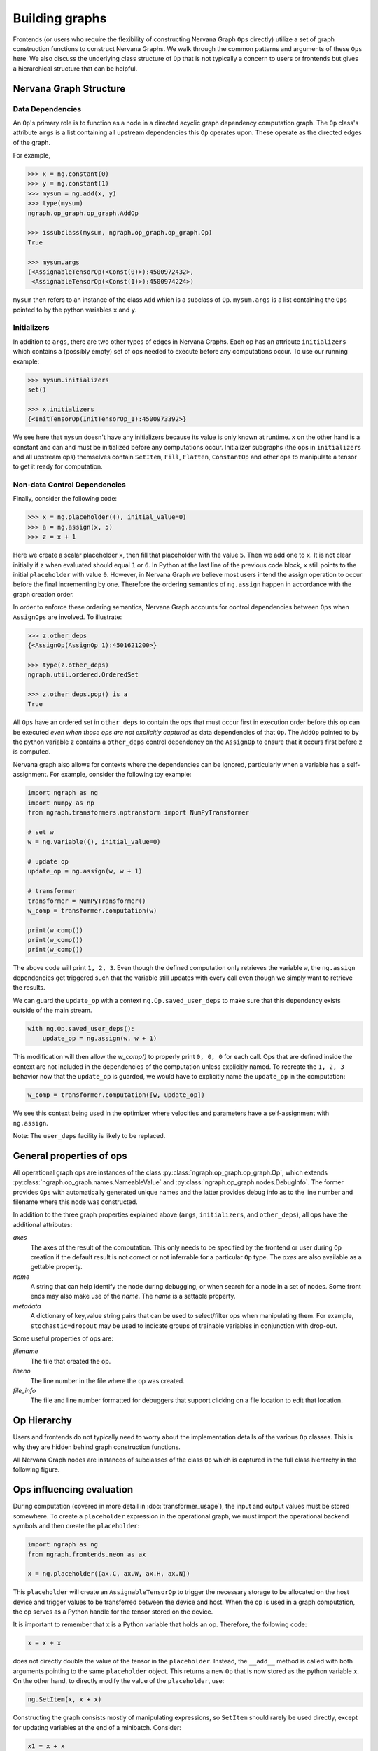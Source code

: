 .. ---------------------------------------------------------------------------
.. Copyright 2016 Nervana Systems Inc.
.. Licensed under the Apache License, Version 2.0 (the "License");
.. you may not use this file except in compliance with the License.
.. You may obtain a copy of the License at
..
..      http://www.apache.org/licenses/LICENSE-2.0
..
.. Unless required by applicable law or agreed to in writing, software
.. distributed under the License is distributed on an "AS IS" BASIS,
.. WITHOUT WARRANTIES OR CONDITIONS OF ANY KIND, either express or implied.
.. See the License for the specific language governing permissions and
.. limitations under the License.
.. ---------------------------------------------------------------------------

Building graphs
***************
Frontends (or users who require the flexibility of constructing Nervana Graph ``Ops`` directly) utilize a set of graph construction functions to construct Nervana Graphs. We walk through the common patterns and arguments of these ``Ops`` here. We also discuss the underlying class structure of ``Op`` that is not typically a concern to users or frontends but gives a hierarchical structure that can be helpful.

Nervana Graph Structure
=======================

Data Dependencies
-----------------

An ``Op``'s primary role is to function as a node in a directed acyclic graph dependency computation graph. The ``Op`` class's attribute ``args`` is a list containing all upstream dependencies this ``Op`` operates upon. These operate as the directed edges of the graph.

For example,

.. code-block:: python

    >>> x = ng.constant(0)
    >>> y = ng.constant(1)
    >>> mysum = ng.add(x, y)
    >>> type(mysum)
    ngraph.op_graph.op_graph.AddOp

    >>> issubclass(mysum, ngraph.op_graph.op_graph.Op)
    True

    >>> mysum.args
    (<AssignableTensorOp(<Const(0)>):4500972432>,
     <AssignableTensorOp(<Const(1)>):4500974224>)

``mysum`` then refers to an instance of the class ``Add`` which is a subclass of ``Op``. ``mysum.args`` is a list containing the ``Ops`` pointed to by the python variables ``x`` and ``y``.

Initializers
------------
In addition to ``args``, there are two other types of edges in Nervana Graphs. Each op has an attribute ``initializers`` which contains a (possibly empty) set of ops needed to execute before any computations occur. To use our running example:

.. code-block:: python

    >>> mysum.initializers
    set()

    >>> x.initializers
    {<InitTensorOp(InitTensorOp_1):4500973392>}

We see here that ``mysum`` doesn't have any initializers because its value is only known at runtime. ``x`` on the other hand is a constant and can and must be initialized before any computations occur. Initializer subgraphs (the ops in ``initializers`` and all upstream ops) themselves contain ``SetItem``, ``Fill``, ``Flatten``, ``ConstantOp`` and other ops to manipulate a tensor to get it ready for computation.

Non-data Control Dependencies
-----------------------------
Finally, consider the following code:

.. code-block:: python

    >>> x = ng.placeholder((), initial_value=0)
    >>> a = ng.assign(x, 5)
    >>> z = x + 1

Here we create a scalar placeholder ``x``, then fill that placeholder with the value ``5``. Then we add one to ``x``. It is not clear initially if ``z`` when evaluated should equal ``1`` or ``6``. In Python at the last line of the previous code block, ``x`` still points to the initial ``placeholder`` with value ``0``. However, in Nervana Graph we believe most users intend the assign operation to occur before the final incrementing by one. Therefore the ordering semantics of ``ng.assign`` happen in accordance with the graph creation order.

In order to enforce these ordering semantics, Nervana Graph accounts for control dependencies between ``Ops`` when ``AssignOps`` are involved. To illustrate:

.. code-block:: python

    >>> z.other_deps
    {<AssignOp(AssignOp_1):4501621200>}

    >>> type(z.other_deps)
    ngraph.util.ordered.OrderedSet

    >>> z.other_deps.pop() is a
    True

All ``Ops`` have an ordered set in ``other_deps`` to contain the ops that must occur first in execution order before this op can be executed *even when those ops are not explicitly captured* as data dependencies of that ``Op``. The ``AddOp`` pointed to by the python variable ``z`` contains a ``other_deps`` control dependency on the ``AssignOp`` to ensure that it occurs first before z is computed.

Nervana graph also allows for contexts where the dependencies can be ignored, particularly when a variable has a self-assignment. For example, consider the following toy example:

.. code-block:: python

    import ngraph as ng
    import numpy as np
    from ngraph.transformers.nptransform import NumPyTransformer

    # set w
    w = ng.variable((), initial_value=0)

    # update op
    update_op = ng.assign(w, w + 1)

    # transformer
    transformer = NumPyTransformer()
    w_comp = transformer.computation(w)

    print(w_comp())
    print(w_comp())
    print(w_comp())

The above code will print ``1, 2, 3``. Even though the defined computation only retrieves the variable ``w``, the ``ng.assign`` dependencies get triggered such that the variable still updates with every call even though we simply want to retrieve the results.

We can guard the ``update_op`` with a context ``ng.Op.saved_user_deps`` to make sure that this dependency exists outside of the main stream.

.. code-block:: python

    with ng.Op.saved_user_deps():
        update_op = ng.assign(w, w + 1)

This modification will then allow the `w_comp()` to properly print ``0, 0, 0`` for each call. Ops that are defined inside the context are not included in the dependencies of the computation unless explicitly named. To recreate the ``1, 2, 3`` behavior now that the ``update_op`` is guarded, we would have to explicitly name the ``update_op`` in the computation:

.. code-block:: python

    w_comp = transformer.computation([w, update_op])

We see this context being used in the optimizer where velocities and parameters have a self-assignment with ``ng.assign``.

Note: The ``user_deps`` facility is likely to be replaced.

General properties of ops
=========================

All operational graph ops are instances of the class :py:class:`ngraph.op_graph.op_graph.Op`, which extends :py:class:`ngraph.op_graph.names.NameableValue` and :py:class:`ngraph.op_graph.nodes.DebugInfo`. The former provides ``Ops`` with automatically generated unique names and the latter provides debug info as to the line number and filename where this node was constructed.

In addition to the three graph properties explained above (``args``,
``initializers``, and ``other_deps``), all ops have the additional attributes:

`axes`
    The axes of the result of the computation. This only needs to be specified
    by the frontend or user during ``Op`` creation if the default result is not
    correct or not inferrable for a particular ``Op`` type. The `axes` are also
    available as a gettable property.

`name`
    A string that can help identify the node during debugging, or when search for a node in a set of nodes.
    Some front ends may also make use of the `name`.  The `name` is a settable property.

`metadata`
    A dictionary of key,value string pairs that can be used to select/filter
    ops when manipulating them. For example, ``stochastic=dropout`` may be used
    to indicate groups of trainable variables in conjunction with drop-out.

Some useful properties of ops are:

`filename`
    The file that created the op.

`lineno`
    The line number in the file where the op was created.

`file_info`
    The file and line number formatted for debuggers that support clicking on a file location to edit that location.

Op Hierarchy
============

Users and frontends do not typically need to worry about the implementation details of the various ``Op`` classes. This is why they are hidden behind graph construction functions.

All Nervana Graph nodes are instances of subclasses of the class ``Op`` which is captured in the full class hierarchy in the following figure.

.. image:: assets/op_hierarchy.svg

Ops influencing evaluation
==========================

During computation (covered in more detail in :doc:`transformer_usage`), the input and output values must be stored somewhere. To create a ``placeholder`` expression in the operational graph, we must import the operational backend symbols and then create the ``placeholder``:

.. code-block:: python

    import ngraph as ng
    from ngraph.frontends.neon as ax

    x = ng.placeholder((ax.C, ax.W, ax.H, ax.N))

This ``placeholder`` will create an ``AssignableTensorOp`` to trigger the necessary storage to be allocated on the host device and trigger values to be transferred between the device and host. When the op is used in a graph computation, the op serves as a Python handle for the tensor stored on the device.

It is important to remember that ``x`` is a Python variable that holds an op.  Therefore, the following code:

.. code-block:: python

    x = x + x

does not directly double the value of the tensor in the ``placeholder``. Instead, the ``__add__`` method is called with
both arguments pointing to the same ``placeholder`` object. This returns a new ``Op`` that is now stored as the python variable ``x``.
On the other hand, to directly modify the value of the ``placeholder``, use:

.. code-block:: python

    ng.SetItem(x, x + x)

Constructing the graph consists mostly of manipulating expressions, so ``SetItem`` should rarely be used directly, except for updating variables at the end of a minibatch. Consider:

.. code-block:: python

    x1 = x + x
    y = x1 * x1 - x

The intermediate value ``x + x`` is only computed once, since the same op is used for both arguments of the multiplication in ``y``.
Furthermore, in this computation, all the computations will automatically be performed in place. If the computation is later modified such that the intermediate value ``x + x`` is needed, the op-graph will automatically adjust the computation's implementation to make the intermediate result ``x + x`` available.  This same flexibility exists with NumPy or PyCUDA, but those implementations always allocate tensors for the intermediate values, relying on Python's garbage collector clean them up; the peak memory usage will be higher and there will be more overhead.

Derivatives
===========

Because ``Ops`` describe computations, we have enough information to compute derivatives, using the ``deriv``
function:

.. code-block:: python

    import ngraph as ng
    from ngraph.frontends.neon import ax

    x = ng.placeholder((ax.C, ax.W, ax.H, ax.N))
    y0 = ng.placeholder((ax.Y, ax.N))
    w = ng.variable((ax.C, ax.W, ax.H, ax.Y)))
    b = ng.variable((ax.Y,))
    y = ng.tanh(dot(w, x) + b)
    c = ng.squared_L2(y - y0)
    d = ng.deriv(c, w)

The python variable ``d`` will hold an ``Op`` whose value is the derivative ``dc/dw``. In this example, we knew which ops contain the variables to be trained (e.g. ``w``).  For a more general optimizer, we could search through all the subexpressions looking for the dependant variables.  This is handled by the ``variables`` method, so ``c.variables()`` would return the list of ``Ops`` ``[w, b]``.

An important distinction to make here is that the ``deriv`` function does not perform symbolic or numeric differentiation. In fact it does not compute anything at all. Its sole job is to construct another computational graph using the existing upstream graph of ``c`` and return a handle to that new computational graph (``d``). No computation is therefore taking place at this point until a user evaluates a computation of ``d`` using a transformer.

.. Note::
  The following functionality is likely to be supplanted more composable abstractions involving op graph containers.

In some cases, it is convenient for an op graph construction function to associate additional information with an ``Op``. For example, the ``softmax`` function returns a ``DivideOp`` but when that output value is then used in a cross-entropy entropy calculation, the derivative computation would be numerically unstable if performed directly. To avoid this The ``softmax`` function can indicate that the ``DivideOp`` is part of a ``softmax`` computation and indicate the sub-graphs that are useful in cross-entropy and derivatives by adding a ``schema`` to the ``DivideOp``:

.. code-block:: python

    >>> x = ng.placeholder((ng.make_axis(20, 'C')))
    >>> s = ng.softmax(x)
    >>> s.schemas
    [<ngraph.op_graph.op_graph.Softmax at 0x10c5e2210>]

More details about the mechanics of automatic differiantion and how ``deriv`` works are covered in :doc:`autodiff`.

